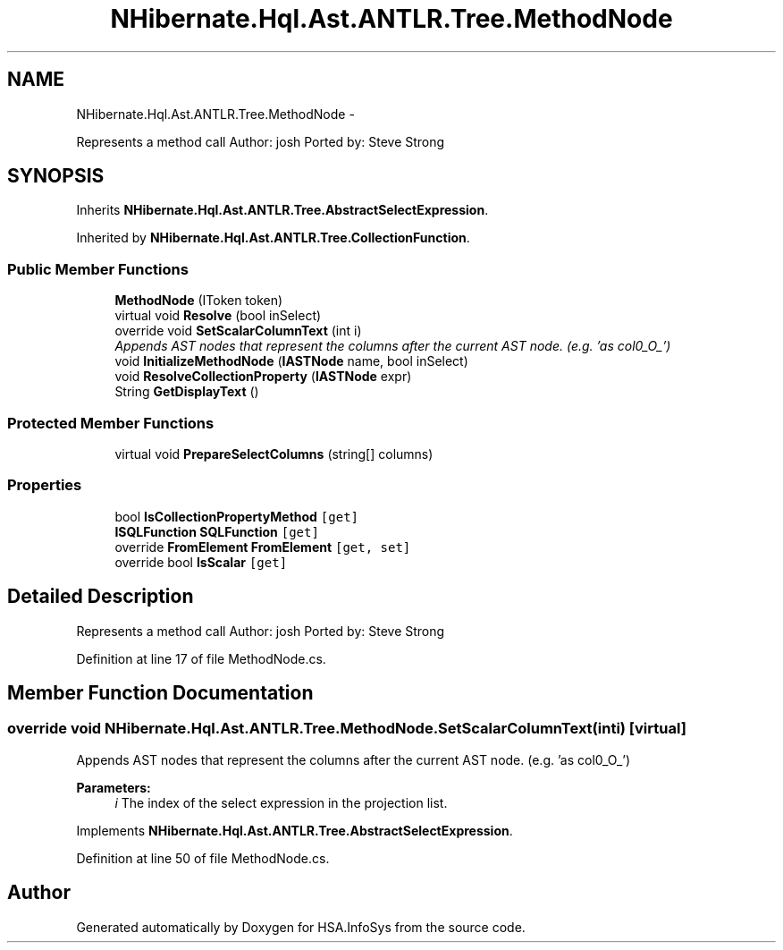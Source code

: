 .TH "NHibernate.Hql.Ast.ANTLR.Tree.MethodNode" 3 "Fri Jul 5 2013" "Version 1.0" "HSA.InfoSys" \" -*- nroff -*-
.ad l
.nh
.SH NAME
NHibernate.Hql.Ast.ANTLR.Tree.MethodNode \- 
.PP
Represents a method call Author: josh Ported by: Steve Strong  

.SH SYNOPSIS
.br
.PP
.PP
Inherits \fBNHibernate\&.Hql\&.Ast\&.ANTLR\&.Tree\&.AbstractSelectExpression\fP\&.
.PP
Inherited by \fBNHibernate\&.Hql\&.Ast\&.ANTLR\&.Tree\&.CollectionFunction\fP\&.
.SS "Public Member Functions"

.in +1c
.ti -1c
.RI "\fBMethodNode\fP (IToken token)"
.br
.ti -1c
.RI "virtual void \fBResolve\fP (bool inSelect)"
.br
.ti -1c
.RI "override void \fBSetScalarColumnText\fP (int i)"
.br
.RI "\fIAppends AST nodes that represent the columns after the current AST node\&. (e\&.g\&. 'as col0_O_') \fP"
.ti -1c
.RI "void \fBInitializeMethodNode\fP (\fBIASTNode\fP name, bool inSelect)"
.br
.ti -1c
.RI "void \fBResolveCollectionProperty\fP (\fBIASTNode\fP expr)"
.br
.ti -1c
.RI "String \fBGetDisplayText\fP ()"
.br
.in -1c
.SS "Protected Member Functions"

.in +1c
.ti -1c
.RI "virtual void \fBPrepareSelectColumns\fP (string[] columns)"
.br
.in -1c
.SS "Properties"

.in +1c
.ti -1c
.RI "bool \fBIsCollectionPropertyMethod\fP\fC [get]\fP"
.br
.ti -1c
.RI "\fBISQLFunction\fP \fBSQLFunction\fP\fC [get]\fP"
.br
.ti -1c
.RI "override \fBFromElement\fP \fBFromElement\fP\fC [get, set]\fP"
.br
.ti -1c
.RI "override bool \fBIsScalar\fP\fC [get]\fP"
.br
.in -1c
.SH "Detailed Description"
.PP 
Represents a method call Author: josh Ported by: Steve Strong 


.PP
Definition at line 17 of file MethodNode\&.cs\&.
.SH "Member Function Documentation"
.PP 
.SS "override void NHibernate\&.Hql\&.Ast\&.ANTLR\&.Tree\&.MethodNode\&.SetScalarColumnText (inti)\fC [virtual]\fP"

.PP
Appends AST nodes that represent the columns after the current AST node\&. (e\&.g\&. 'as col0_O_') 
.PP
\fBParameters:\fP
.RS 4
\fIi\fP The index of the select expression in the projection list\&.
.RE
.PP

.PP
Implements \fBNHibernate\&.Hql\&.Ast\&.ANTLR\&.Tree\&.AbstractSelectExpression\fP\&.
.PP
Definition at line 50 of file MethodNode\&.cs\&.

.SH "Author"
.PP 
Generated automatically by Doxygen for HSA\&.InfoSys from the source code\&.
